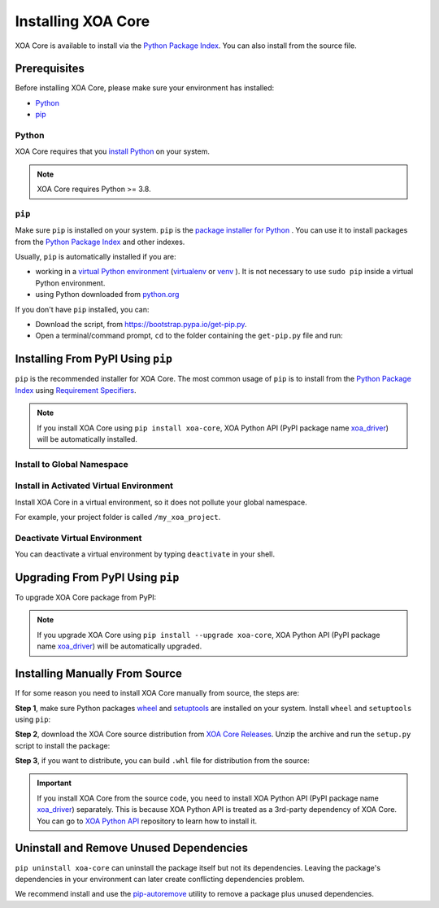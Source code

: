 Installing XOA Core
=========================

XOA Core is available to install via the `Python Package Index <https://pypi.org/>`_. You can also install from the source file.

Prerequisites
-------------

Before installing XOA Core, please make sure your environment has installed:
    
* `Python`_
* `pip`_

Python
^^^^^^^

XOA Core requires that you `install Python <https://realpython.com/installing-python/>`_  on your system.

.. note:: 

    XOA Core requires Python >= 3.8.

``pip``
^^^^^^^^

Make sure ``pip`` is installed on your system. ``pip`` is the `package installer for Python <https://packaging.python.org/guides/tool-recommendations/>`_ . You can use it to install packages from the `Python Package Index <https://pypi.org/>`_  and other indexes.

Usually, ``pip`` is automatically installed if you are:

* working in a `virtual Python environment <https://packaging.python.org/en/latest/tutorials/installing-packages/#creating-and-using-virtual-environments>`_ (`virtualenv <https://virtualenv.pypa.io/en/latest/#>`_ or `venv <https://docs.python.org/3/library/venv.html>`_ ). It is not necessary to use ``sudo pip`` inside a virtual Python environment.
* using Python downloaded from `python.org <https://www.python.org/>`_ 

If you don't have ``pip`` installed, you can:

* Download the script, from https://bootstrap.pypa.io/get-pip.py.
* Open a terminal/command prompt, ``cd`` to the folder containing the ``get-pip.py`` file and run:

.. tab:: Windows

    .. code-block:: doscon
        :caption: Install pip in Windows environment.

        > py get-pip.py

.. tab:: macOS/Linux

    .. code-block:: console
        :caption: Install pip in macOS/Linux environment.

        $ python3 get-pip.py

.. seealso::

    Read more details about this script in `pypa/get-pip <https://github.com/pypa/get-pip>`_.

    Read more about installation of ``pip`` in `pip installation <https://pip.pypa.io/en/stable/installation/>`_.


Installing From PyPI Using ``pip``
--------------------------------------------

``pip`` is the recommended installer for XOA Core. The most common usage of ``pip`` is to install from the `Python Package Index <https://pypi.org/>`_ using `Requirement Specifiers <https://pip.pypa.io/en/stable/cli/pip_install/#requirement-specifiers>`_.

.. note::
    
    If you install XOA Core using ``pip install xoa-core``, XOA Python API (PyPI package name `xoa_driver <https://pypi.org/project/xoa-python-api/>`_) will be automatically installed.


Install to Global Namespace
^^^^^^^^^^^^^^^^^^^^^^^^^^^^^^^^^^^^^^^^

.. tab:: Windows
    :new-set:

    .. code-block:: doscon
        :caption: Install XOA Core in Windows environment from PyPI.

        > pip install xoa-core            # latest version
        > pip install xoa-core==1.0.3     # specific version
        > pip install xoa-core>=1.0.3     # minimum version

.. tab:: macOS/Linux

    .. code-block:: console
        :caption: Install XOA Core in macOS/Linux environment from PyPI.

        $ pip install xoa-core            # latest version
        $ pip install xoa-core==1.0.3     # specific version
        $ pip install xoa-core>=1.0.3     # minimum version


Install in Activated Virtual Environment
^^^^^^^^^^^^^^^^^^^^^^^^^^^^^^^^^^^^^^^^^

Install XOA Core in a virtual environment, so it does not pollute your global namespace. 

For example, your project folder is called ``/my_xoa_project``.

.. tab:: Windows

    .. code-block:: doscon
        :caption: Install XOA Core in a virtual environment in Windows from PyPI.

        [my_xoa_project]> python -m venv .\env
        [my_xoa_project]> .\env\Scripts\activate

        (env) [my_xoa_project]> pip install xoa-core 

.. tab:: macOS/Linux

    .. code-block:: console
        :caption: Install XOA Core in a virtual environment in macOS/Linux from PyPI.

        [my_xoa_project]$ python3 -m venv ./env
        [my_xoa_project]$ source ./env/bin/activate

        (env) [my_xoa_project]$ pip install xoa-core

.. seealso::

    * `Virtual Python environment <https://packaging.python.org/en/latest/tutorials/installing-packages/#creating-and-using-virtual-environments>`_
    * `virtualenv <https://virtualenv.pypa.io/en/latest/#>`_
    * `venv <https://docs.python.org/3/library/venv.html>`_


Deactivate Virtual Environment
^^^^^^^^^^^^^^^^^^^^^^^^^^^^^^^^^^^^^^^^^

You can deactivate a virtual environment by typing ``deactivate`` in your shell.

.. tab:: Windows

    .. code-block:: doscon
        :caption: Deactivate virtual environment on Windows.

        (env) [my_xoa_project]> deactivate
        [my_xoa_project]>

.. tab:: macOS/Linux

    .. code-block:: console
        :caption: Deactivate virtual environment on macOS/Linux.
        
        (env) [my_xoa_project]$ deactivate
        [my_xoa_project]$


Upgrading From PyPI Using ``pip``
--------------------------------------------

To upgrade XOA Core package from PyPI:

.. tab:: Windows
    :new-set:
    
    .. code-block:: doscon
        :caption: Upgrade XOA Core in Windows environment from PyPI.

        > pip install xoa-core --upgrade

.. tab:: macOS/Linux

    .. code-block:: console
        :caption: Upgrade XOA Core in macOS/Linux environment from PyPI.

        $ pip install xoa-core --upgrade


.. note::
    
    If you upgrade XOA Core using ``pip install --upgrade xoa-core``, XOA Python API (PyPI package name `xoa_driver <https://pypi.org/project/xoa-python-api/>`_) will be automatically upgraded.


Installing Manually From Source
--------------------------------------------

If for some reason you need to install XOA Core manually from source, the steps are:

**Step 1**, make sure Python packages `wheel <https://wheel.readthedocs.io/en/stable/>`_ and  `setuptools <https://setuptools.pypa.io/en/latest/index.html>`_ are installed on your system. Install ``wheel`` and ``setuptools`` using ``pip``:

.. tab:: Windows
    :new-set:

    .. code-block:: doscon
        :caption: Install ``wheel`` and ``setuptools`` in Windows environment.

        > pip install wheel setuptools

.. tab:: macOS/Linux

    .. code-block:: console
        :caption: Install ``wheel`` and ``setuptools`` in macOS/Linux environment.

        $ pip install wheel setuptools

**Step 2**, download the XOA Core source distribution from `XOA Core Releases <https://github.com/xenanetworks/open-automation-core/releases>`_. Unzip the archive and run the ``setup.py`` script to install the package:

.. tab:: Windows
    :new-set:

    .. code-block:: doscon
        :caption: Install XOA Core in Windows environment from source.

        [xoa_core]> python setup.py install

.. tab:: macOS/Linux

    .. code-block:: console
        :caption: Install XOA Core in macOS/Linux environment from source.

        [xoa_core]$ python3 setup.py install


**Step 3**, if you want to distribute, you can build ``.whl`` file for distribution from the source:

.. tab:: Windows
    :new-set:

    .. code-block:: doscon
        :caption: Build XOA Core wheel in Windows environment for distribution.

        [xoa_core]> python setup.py bdist_wheel

.. tab:: macOS/Linux

    .. code-block:: console
        :caption: Build XOA Core wheel in macOS/Linux environment for distribution.

        [xoa_core]$ python3 setup.py bdist_wheel

.. important::

    If you install XOA Core from the source code, you need to install XOA Python API (PyPI package name `xoa_driver <https://pypi.org/project/xoa-python-api/>`_) separately. This is because XOA Python API is treated as a 3rd-party dependency of XOA Core. You can go to `XOA Python API <https://github.com/xenanetworks/open-automation-python-api>`_ repository to learn how to install it.


Uninstall and Remove Unused Dependencies
------------------------------------------------------------

``pip uninstall xoa-core`` can uninstall the package itself but not its dependencies. Leaving the package's dependencies in your environment can later create conflicting dependencies problem.

We recommend install and use the `pip-autoremove <https://github.com/invl/pip-autoremove>`_ utility to remove a package plus unused dependencies.

.. tab:: Windows
    :new-set:

    .. code-block:: doscon
        :caption: Uninstall XOA Core in Windows environment.

        > pip install pip-autoremove
        > pip-autoremove xoa-core -y

.. tab:: macOS/Linux

    .. code-block:: console
        :caption: Uninstall XOA Core in macOS/Linux environment.

        $ pip install pip-autoremove
        $ pip-autoremove xoa-core -y

.. seealso::

    See the `pip uninstall <https://pip.pypa.io/en/stable/cli/pip_uninstall/#pip-uninstall>`_ reference.

    See `pip-autoremove <https://github.com/invl/pip-autoremove>`_ usage.



